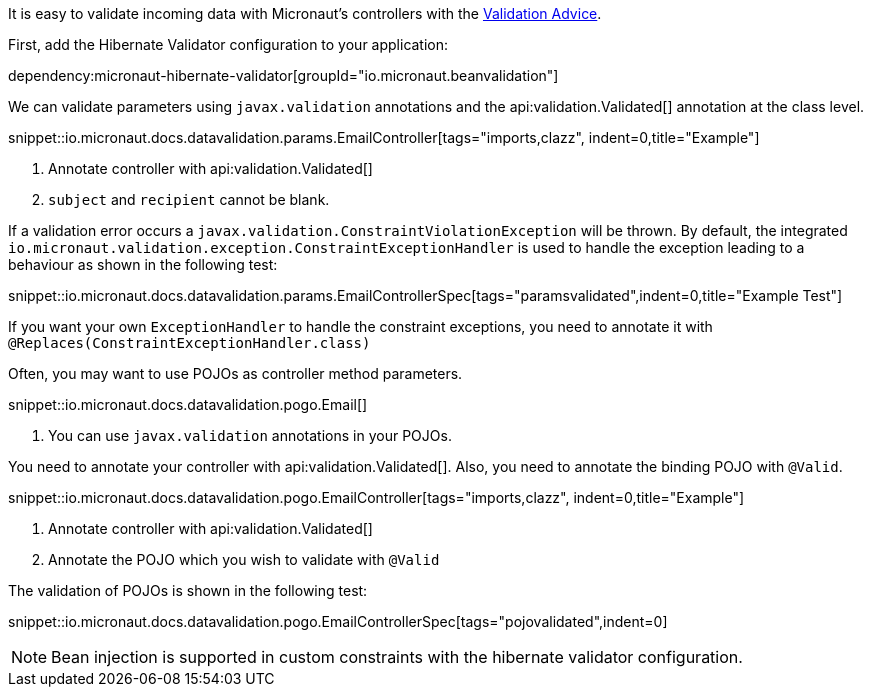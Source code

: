 It is easy to validate incoming data with Micronaut's controllers with the
<<validation, Validation Advice>>.

First, add the Hibernate Validator configuration to your application:

dependency:micronaut-hibernate-validator[groupId="io.micronaut.beanvalidation"]

We can validate parameters using `javax.validation` annotations and the api:validation.Validated[] annotation at the class level.

snippet::io.micronaut.docs.datavalidation.params.EmailController[tags="imports,clazz", indent=0,title="Example"]

<1> Annotate controller with api:validation.Validated[]
<2> `subject` and `recipient` cannot be blank.

If a validation error occurs a `javax.validation.ConstraintViolationException` will be thrown. By default, the integrated `io.micronaut.validation.exception.ConstraintExceptionHandler` is used to handle the exception leading to a behaviour as shown in the following test:

snippet::io.micronaut.docs.datavalidation.params.EmailControllerSpec[tags="paramsvalidated",indent=0,title="Example Test"]

If you want your own `ExceptionHandler` to handle the constraint exceptions, you need to annotate it with `@Replaces(ConstraintExceptionHandler.class)`

Often, you may want to use POJOs as controller method parameters.

snippet::io.micronaut.docs.datavalidation.pogo.Email[]

<1> You can use `javax.validation` annotations in your POJOs.

You need to annotate your controller with api:validation.Validated[]. Also, you need to annotate the binding POJO with `@Valid`.

snippet::io.micronaut.docs.datavalidation.pogo.EmailController[tags="imports,clazz", indent=0,title="Example"]

<1> Annotate controller with api:validation.Validated[]
<2> Annotate the POJO which you wish to validate with `@Valid`


The validation of POJOs is shown in the following test:

snippet::io.micronaut.docs.datavalidation.pogo.EmailControllerSpec[tags="pojovalidated",indent=0]

NOTE: Bean injection is supported in custom constraints with the hibernate validator configuration.

